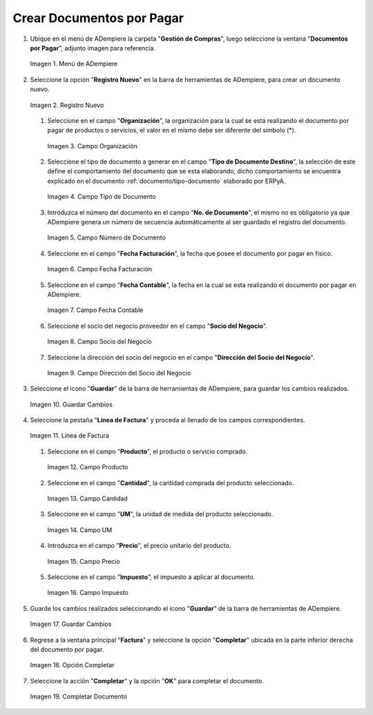 .. _documento/documento-por-pagar:

**Crear Documentos por Pagar**
~~~~~~~~~~~~~~~~~~~~~~~~~~~~~~

#. Ubique en el menú de ADempiere la carpeta "**Gestión de Compras**", luego seleccione la ventana "**Documentos por Pagar**", adjunto imagen para referencia.

   .. documento/documento-por-pagar-01
   
   .. figure:: resources/menufac.png
      :align: center
      :alt: Menú de ADempiere

      Imagen 1. Menú de ADempiere

#. Seleccione la opción "**Registro Nuevo**" en la barra de herramientas de ADempiere, para crear un documento nuevo.

   .. documento/documento-por-pagar-02
   
   .. figure:: resources/regnuevo.png
      :align: center
      :alt: Registro Nuevo

      Imagen 2. Registro Nuevo

   #. Seleccione en el campo "**Organización**", la organización para la cual se esta realizando el documento por pagar de productos o servicios, el valor en el mismo debe ser diferente del símbolo (*).

      .. documento/documento-por-pagar-03
      
      .. figure:: resources/organizacion.png
         :align: center
         :alt: Campo Organización

         Imagen 3. Campo Organización

   #. Seleccione el tipo de documento a generar en el campo "**Tipo de Documento Destino**", la selección de este define el comportamiento del documento que se esta elaborando, dicho comportamiento se encuentra explicado en el documento :ref:`documento/tipo-documento` elaborado por ERPyA.
   
      .. documento/documento-por-pagar-04
      
      .. figure:: resources/tidoc.png
         :align: center
         :alt: Campo Tipo de Documento

         Imagen 4. Campo Tipo de Documento

   #. Introduzca el número del documento en el campo "**No. de Documento**", el mismo no es obligatorio ya que ADempiere genera un número de secuencia automáticamente al ser guardado el registro del documento.

      .. documento/documento-por-pagar-05
      
      .. figure:: resources/nudoc.png
         :align: center
         :alt: Campo Número de Documento

         Imagen 5. Campo Número de Documento

   #. Seleccione en el campo "**Fecha Facturación**", la fecha que posee el documento por pagar en físico.

      .. documento/documento-por-pagar-06
      
      .. figure:: resources/fefac.png
         :align: center
         :alt: Campo Fecha Facturación

         Imagen 6. Campo Fecha Facturación

   #. Seleccione en el campo "**Fecha Contable**", la fecha en la cual se esta realizando el documento por pagar en ADempiere.

      .. documento/documento-por-pagar-07
      
      .. figure:: resources/fecon.png
         :align: center
         :alt: Campo Fecha Contable

         Imagen 7. Campo Fecha Contable

   #. Seleccione el socio del negocio proveedor en el campo "**Socio del Negocio**".

      .. documento/documento-por-pagar-08
      
      .. figure:: resources/socio.png
         :align: center
         :alt: Campo Socio del Negocio

         Imagen 8. Campo Socio del Negocio

   #. Seleccione la dirección del socio del negocio en el campo "**Dirección del Socio del Negocio**".

      .. documento/documento-por-pagar-09
      
      .. figure:: resources/disocio.png
         :align: center
         :alt: Campo Dirección del Socio del Negocio

         Imagen 9. Campo Dirección del Socio del Negocio

#. Seleccione el icono "**Guardar**" de la barra de herramientas de ADempiere, para guardar los cambios realizados. 

   .. documento/documento-por-pagar-10
   
   .. figure:: resources/guardarfac.png
      :align: center
      :alt: Guardar Cambios

      Imagen 10. Guardar Cambios

#. Seleccione la pestaña "**Línea de Factura**" y proceda al llenado de los campos correspondientes.

   .. documento/documento-por-pagar-11
   
   .. figure:: resources/linea.png
      :align: center
      :alt: Línea de Factura

      Imagen 11. Línea de Factura

   #. Seleccione en el campo "**Producto**", el producto o servicio comprado.

      .. documento/documento-por-pagar-12
      
      .. figure:: resources/producto.png
         :align: center
         :alt: Campo Producto

         Imagen 12. Campo Producto

   #. Seleccione en el campo "**Cantidad**", la cantidad comprada del producto seleccionado.

      .. documento/documento-por-pagar-13
      
      .. figure:: resources/cantidad.png
         :align: center
         :alt: Campo Cantidad

         Imagen 13. Campo Cantidad

   #. Seleccione en el campo "**UM**", la unidad de medida del producto seleccionado.

      .. documento/documento-por-pagar-14
      
      .. figure:: resources/um.png
         :align: center
         :alt: Campo UM

         Imagen 14. Campo UM

   #. Introduzca en el campo "**Precio**", el precio unitario del producto.

      .. documento/documento-por-pagar-15
      
      .. figure:: resources/precio.png
         :align: center
         :alt: Campo Precio

         Imagen 15. Campo Precio

   #. Seleccione en el campo "**Impuesto**", el impuesto a aplicar al documento.

      .. documento/documento-por-pagar-16
      
      .. figure:: resources/impuesto.png
         :align: center
         :alt: Campo Impuesto

         Imagen 16. Campo Impuesto

#. Guarde los cambios realizados seleccionando el icono "**Guardar**" de la barra de herramientas de ADempiere.

   .. documento/documento-por-pagar-17
   
   .. figure:: resources/guardarli.png
      :align: center
      :alt: Guardar Cambios

      Imagen 17. Guardar Cambios

#. Regrese a la ventana principal "**Factura**" y seleccione la opción "**Completar**" ubicada en la parte inferior derecha del documento por pagar.

   .. documento/documento-por-pagar-18
   
   .. figure:: resources/ventanaycompletar.png
      :align: center
      :alt: Opción Completar

      Imagen 18. Opción Completar

#. Seleccione la acción "**Completar**" y la opción "**OK**" para completar el documento.

   .. documento/documento-por-pagar-19
   
   .. figure:: resources/completar.png
      :align: center
      :alt: Completar Documento

      Imagen 19. Completar Documento
